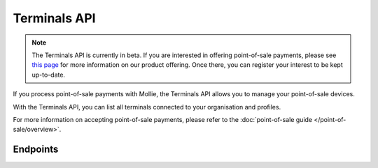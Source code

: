 Terminals API
=============
.. customize-document-title::
   :beta: true

.. note:: The Terminals API is currently in beta. If you are interested in offering point-of-sale payments, please see
   `this page <https://www.mollie.com/products/payments-terminal>`_ for more information on our product offering. Once
   there, you can register your interest to be kept up-to-date.

If you process point-of-sale payments with Mollie, the Terminals API allows you to manage your point-of-sale devices.

With the Terminals API, you can list all terminals connected to your organisation and profiles.

For more information on accepting point-of-sale payments, please refer to the
:doc:`point-of-sale guide </point-of-sale/overview>`.

Endpoints
---------
.. endpoint-card::
   :name: Get terminal
   :method: GET
   :url: /v2/terminals/*id*
   :ref: /reference/v2/terminals-api/get-terminal

   Retrieve a specific terminal.

.. endpoint-card::
   :name: List terminals
   :method: GET
   :url: /v2/terminals
   :ref: /reference/v2/terminals-api/list-terminals

   Retrieve a list of all your terminals.
